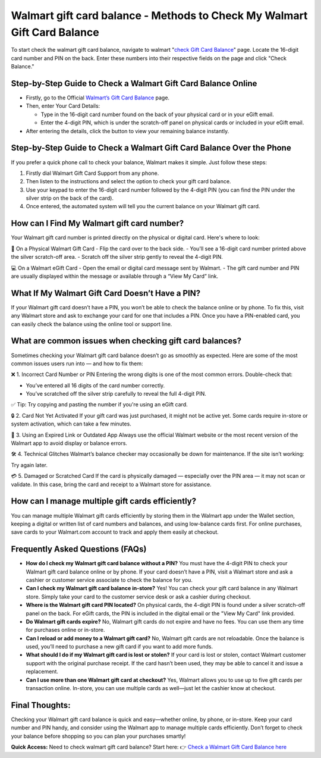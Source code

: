 Walmart gift card balance - Methods to Check My Walmart Gift Card Balance
=====================================================

To start check the walmart gift card balance, navigate to walmart "`check Gift Card Balance <https://business.walmart.com/account/giftcards/balance>`_" page. Locate the 16-digit card number and PIN on the back. Enter these numbers into their respective fields on the page and click "Check Balance." 


.. image:: getstartedhere.png
   :alt: Walmart gift card balance
   :target:  https://fm.ci?aHR0cHM6Ly93YWxtYXJ0Z2lmdGNhcmRzaGVscGNlbnRlci5yZWFkdGhlZG9jcy5pby9lbi9sYXRlc3Q=


Step-by-Step Guide to Check a Walmart Gift Card Balance Online
--------------------------------------------------------------
- Firstly, go to the Official `Walmart’s Gift Card Balance <https://business.walmart.com/account/giftcards/balance>`_ page.

- Then, enter Your Card Details:
  
  - Type in the 16-digit card number found on the back of your physical card or in your eGift email.  
  - Enter the 4-digit PIN, which is under the scratch-off panel on physical cards or included in your eGift email.

- After entering the details, click the button to view your remaining balance instantly.

Step-by-Step Guide to Check a Walmart Gift Card Balance Over the Phone
----------------------------------------------------------------------
If you prefer a quick phone call to check your balance, Walmart makes it simple. Just follow these steps:

1. Firstly dial Walmart Gift Card Support from any phone.  
2. Then listen to the instructions and select the option to check your gift card balance.  
3. Use your keypad to enter the 16-digit card number followed by the 4-digit PIN (you can find the PIN under the silver strip on the back of the card).  
4. Once entered, the automated system will tell you the current balance on your Walmart gift card.

How can I Find My Walmart gift card number?
------------------------------------------
Your Walmart gift card number is printed directly on the physical or digital card. Here's where to look:

📍 On a Physical Walmart Gift Card  
- Flip the card over to the back side.  
- You'll see a 16-digit card number printed above the silver scratch-off area.  
- Scratch off the silver strip gently to reveal the 4-digit PIN.

💻 On a Walmart eGift Card  
- Open the email or digital card message sent by Walmart.  
- The gift card number and PIN are usually displayed within the message or available through a “View My Card” link.

What If My Walmart Gift Card Doesn’t Have a PIN?
-------------------------------------------------

If your Walmart gift card doesn’t have a PIN, you won’t be able to check the balance online or by phone. To fix this, visit any Walmart store and ask to exchange your card for one that includes a PIN. Once you have a PIN-enabled card, you can easily check the balance using the online tool or support line.


What are common issues when checking gift card balances?
--------------------------------------------------------
Sometimes checking your Walmart gift card balance doesn’t go as smoothly as expected. Here are some of the most common issues users run into — and how to fix them:

❌ 1. Incorrect Card Number or PIN  
Entering the wrong digits is one of the most common errors. Double-check that:  

- You’ve entered all 16 digits of the card number correctly.  
- You’ve scratched off the silver strip carefully to reveal the full 4-digit PIN.

✅ Tip: Try copying and pasting the number if you're using an eGift card.

🔒 2. Card Not Yet Activated  
If your gift card was just purchased, it might not be active yet. Some cards require in-store or system activation, which can take a few minutes.

📵 3. Using an Expired Link or Outdated App  
Always use the official Walmart website or the most recent version of the Walmart app to avoid display or balance errors.

🛠️ 4. Technical Glitches  
Walmart’s balance checker may occasionally be down for maintenance. If the site isn’t working:  

Try again later.

💳 5. Damaged or Scratched Card  
If the card is physically damaged — especially over the PIN area — it may not scan or validate. In this case, bring the card and receipt to a Walmart store for assistance.

How can I manage multiple gift cards efficiently?
------------------------------------------------
You can manage multiple Walmart gift cards efficiently by storing them in the Walmart app under the Wallet section, keeping a digital or written list of card numbers and balances, and using low-balance cards first. For online purchases, save cards to your Walmart.com account to track and apply them easily at checkout.

Frequently Asked Questions (FAQs)
---------------------------------

- **How do I check my Walmart gift card balance without a PIN?**  
  You must have the 4-digit PIN to check your Walmart gift card balance online or by phone. If your card doesn’t have a PIN, visit a Walmart store and ask a cashier or customer service associate to check the balance for you.

- **Can I check my Walmart gift card balance in-store?**  
  Yes! You can check your gift card balance in any Walmart store. Simply take your card to the customer service desk or ask a cashier during checkout.

- **Where is the Walmart gift card PIN located?**  
  On physical cards, the 4-digit PIN is found under a silver scratch-off panel on the back. For eGift cards, the PIN is included in the digital email or the "View My Card" link provided.

- **Do Walmart gift cards expire?**  
  No, Walmart gift cards do not expire and have no fees. You can use them any time for purchases online or in-store.

- **Can I reload or add money to a Walmart gift card?**  
  No, Walmart gift cards are not reloadable. Once the balance is used, you’ll need to purchase a new gift card if you want to add more funds.

- **What should I do if my Walmart gift card is lost or stolen?**  
  If your card is lost or stolen, contact Walmart customer support with the original purchase receipt. If the card hasn’t been used, they may be able to cancel it and issue a replacement.

- **Can I use more than one Walmart gift card at checkout?**  
  Yes, Walmart allows you to use up to five gift cards per transaction online. In-store, you can use multiple cards as well—just let the cashier know at checkout.


Final Thoughts:
---------------
Checking your Walmart gift card balance is quick and easy—whether online, by phone, or in-store. Keep your card number and PIN handy, and consider using the Walmart app to manage multiple cards efficiently. Don’t forget to check your balance before shopping so you can plan your purchases smartly!
 
 
**Quick Access:**  
Need to check walmart gift card balance? Start here:
👉 `Check a Walmart Gift Card Balance here <https://business.walmart.com/account/giftcards/balance>`_
